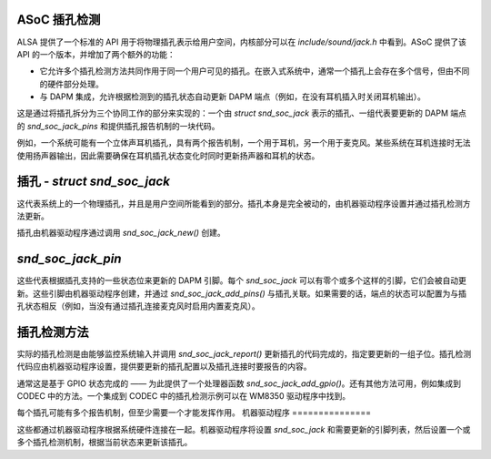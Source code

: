 ASoC 插孔检测
===================

ALSA 提供了一个标准的 API 用于将物理插孔表示给用户空间，内核部分可以在 `include/sound/jack.h` 中看到。ASoC 提供了该 API 的一个版本，并增加了两个额外的功能：

- 它允许多个插孔检测方法共同作用于同一个用户可见的插孔。在嵌入式系统中，通常一个插孔上会存在多个信号，但由不同的硬件部分处理。
- 与 DAPM 集成，允许根据检测到的插孔状态自动更新 DAPM 端点（例如，在没有耳机插入时关闭耳机输出）。

这是通过将插孔拆分为三个协同工作的部分来实现的：一个由 `struct snd_soc_jack` 表示的插孔、一组代表要更新的 DAPM 端点的 `snd_soc_jack_pins` 和提供插孔报告机制的一块代码。

例如，一个系统可能有一个立体声耳机插孔，具有两个报告机制，一个用于耳机，另一个用于麦克风。某些系统在耳机连接时无法使用扬声器输出，因此需要确保在耳机插孔状态变化时同时更新扬声器和耳机的状态。

插孔 - `struct snd_soc_jack`
==============================

这代表系统上的一个物理插孔，并且是用户空间所能看到的部分。插孔本身是完全被动的，由机器驱动程序设置并通过插孔检测方法更新。

插孔由机器驱动程序通过调用 `snd_soc_jack_new()` 创建。

`snd_soc_jack_pin`
==================

这些代表根据插孔支持的一些状态位来更新的 DAPM 引脚。每个 `snd_soc_jack` 可以有零个或多个这样的引脚，它们会被自动更新。这些引脚由机器驱动程序创建，并通过 `snd_soc_jack_add_pins()` 与插孔关联。如果需要的话，端点的状态可以配置为与插孔状态相反（例如，当没有通过插孔连接麦克风时启用内置麦克风）。

插孔检测方法
======================

实际的插孔检测是由能够监控系统输入并调用 `snd_soc_jack_report()` 更新插孔的代码完成的，指定要更新的一组子位。插孔检测代码应由机器驱动程序设置，提供要更新的插孔配置以及插孔连接时要报告的内容。

通常这是基于 GPIO 状态完成的 —— 为此提供了一个处理器函数 `snd_soc_jack_add_gpio()`。还有其他方法可用，例如集成到 CODEC 中的方法。一个集成到 CODEC 中的插孔检测示例可以在 WM8350 驱动程序中找到。

每个插孔可能有多个报告机制，但至少需要一个才能发挥作用。
机器驱动程序
===============

这些都通过机器驱动程序根据系统硬件连接在一起。机器驱动程序将设置 `snd_soc_jack` 和需要更新的引脚列表，然后设置一个或多个插孔检测机制，根据当前状态来更新该插孔。
